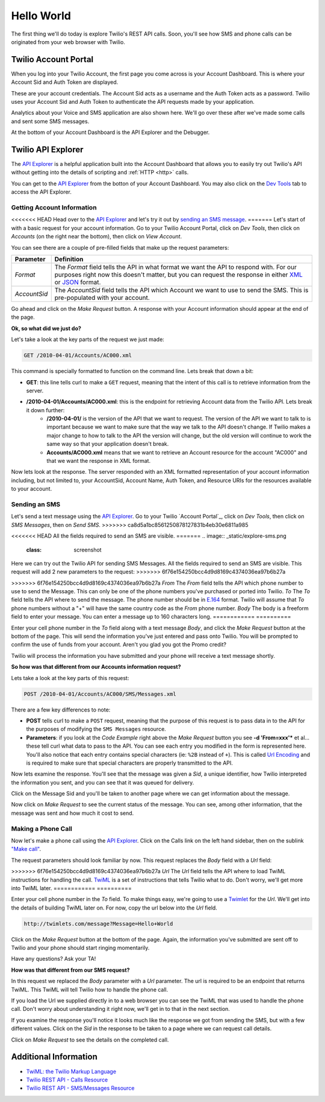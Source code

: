 .. _hello_world:

Hello World
===========

The first thing we'll do today is explore Twilio's REST API calls. Soon, you'll
see how SMS and phone calls can be originated from your web browser with Twilio.

Twilio Account Portal
---------------------

When you log into your Twilio Account, the first page you come across is
your Account Dashboard. This is where your Account Sid and Auth Token are
displayed.

.. image:: _static/bar.png
	:class: screenshot

These are your account credentials. The Account Sid acts as a username and the 
Auth Token acts as a password. Twilio uses your Account Sid and Auth Token to 
authenticate the API requests made by your application. 

Analytics about your Voice and SMS application are also shown here. We'll go
over these after we've made some calls and sent some SMS messages.

At the bottom of your Account Dashboard is the API Explorer and the Debugger. 

Twilio API Explorer
-------------------

The `API Explorer`_ is a helpful application built into the Account Dashboard that allows you to easily try out Twilio's API without getting into the details of scripting and :ref:`HTTP <http>` calls.

You can get to the `API Explorer`_ from the botton of your Account Dashboard. You may also click on the `Dev Tools <https://www.twilio.com/user/account/developer-tools/api-explorer>`_  tab to access the API Explorer. 

.. image:: _static/api_explorer.png
	:class: screenshot

Getting Account Information
^^^^^^^^^^^^^^^^^^^^^^^^^^^

<<<<<<< HEAD
Head over to the `API Explorer`_ and let's try it out by `sending an SMS message <https://www.twilio.com/user/account/developer-tools/api-explorer#POST/2010-04-01/Accounts/[AccountSid]/SMS/Messages.[format]>`_. 
=======
Let's start of with a basic request for your account information. Go to your Twilio Account Portal, click on `Dev Tools`, then click on `Accounts` (on the right near the bottom), then click on `View Account`.

.. image:: _static/explore-account.png
	:class: screenshot

You can see there are a couple of pre-filled fields that make up the request parameters:

============ ==========
Parameter    Definition
============ ==========
`Format`     The `Format` field tells the API in what format we want the API to respond with. For our purposes right now this doesn't matter, but you can request the response in either `XML`_ or `JSON`_ format.
`AccountSid` The `AccountSid` field tells the API which Account we want to use to send the SMS. This is pre-populated with your account.
============ ==========

Go ahead and click on the `Make Request` button. A response with your Account information should appear at the end of the page. 

**Ok, so what did we just do?**

Let's take a look at the key parts of the request we just made:

.. code-block:: bash

	GET /2010-04-01/Accounts/AC000.xml

This command is specially formatted to function on the command line. Lets break that down a bit:

- **GET**: this line tells curl to make a ``GET`` request, meaning that the intent of this call is to retrieve information from the server.
- **/2010-04-01/Accounts/AC000.xml**: this is the endpoint for retrieving Account data from the Twilio API. Lets break it down further:
	- **/2010-04-01/** is the version of the API that we want to request. The version of the API we want to talk to is important because we want to make sure that the way we talk to the API doesn't change. If Twilio makes a major change to how to talk to the API the version will change, but the old version will continue to work the same way so that your application doesn't break.
	- **Accounts/AC000.xml** means that we want to retrieve an Account resource for the account "AC000" and that we want the response in XML format.
	
Now lets look at the response. The server responded with an XML formatted representation of your account information including, but not limited to, your AccountSid, Account Name, Auth Token, and Resource URIs for the resources available to your account.

Sending an SMS
^^^^^^^^^^^^^^

Let's send a text message using the `API Explorer`_. Go to your Twilio `Account Portal`_, click on `Dev Tools`, then click on `SMS Messages`, then on `Send SMS`.
>>>>>>> ca8d5a1bc8561250878127831b4eb30e6811a985

<<<<<<< HEAD
All the fields required to send an SMS are visible.
=======
.. image:: _static/explore-sms.png
	:class: screenshot

Here we can try out the Twilio API for sending SMS Messages. All the fields required to send an SMS are visible. This request will add 2 new parameters to the request:
>>>>>>> 6f76e154250bcc4d9d8169c4374036ea97b6b27a

============ ==========
Parameter    Definition
============ ==========
<<<<<<< HEAD
`Format`     The `Format` field tells the API what format we want Twilio to response with. For our purposes this isn't important right now. You can request the response in either `XML`_ or `JSON`_ format.
`AccountSid` The `AccountSid` field tells the API which Twilio Account will send the SMS message. This is pre-populated with your account.
=======
>>>>>>> 6f76e154250bcc4d9d8169c4374036ea97b6b27a
`From`       The `From` field tells the API which phone number to use to send the Message. This can only be one of the phone numbers you've purchased or ported into Twilio.
`To`         The `To` field tells the API where to send the message. The phone number should be in `E.164`_ format. Twilio will assume that `To` phone numbers without a "+" will have the same country code as the `From` phone number.
`Body`       The body is a freeform field to enter your message. You can enter a message up to 160 characters long.
============ ==========

Enter your cell phone number in the `To` field along with a text message `Body`, and click the `Make Request` button at the bottom of the page. This will send the information you've just entered and pass onto Twilio. You will be prompted to confirm the use of funds from your account. Aren't you glad you got the Promo credit?

Twilio will process the information you have submitted and your phone will receive a text message shortly.

**So how was that different from our Accounts information request?**

Lets take a look at the key parts of this request:

.. code-block:: bash

	POST /2010-04-01/Accounts/AC000/SMS/Messages.xml
	
There are a few key differences to note:

- **POST** tells curl to make a ``POST`` request, meaning that the purpose of this request is to pass data in to the API for the purposes of modifying the ``SMS Messages`` resource.
- **Parameters**: if you look at the `Code Example` right above the `Make Request` button you see **-d 'From=xxx'*** et al... these tell curl what data to pass to the API. You can see each entry you modified in the form is represented here. You'll also notice that each entry contains special characters (ie: ``%2B`` instead of ``+``). This is called `Url Encoding`_ and is required to make sure that special characters are properly transmitted to the API.

Now lets examine the response. You'll see that the message was given a `Sid`, a unique identifier, how Twilio interpreted the information you sent, and you can see that it was queued for delivery. 

Click on the Message Sid and you'll be taken to another page where we can get information about the message. 

Now click on `Make Request` to see the current status of the message. You can see, among other information, that the message was sent and how much it cost to send.

Making a Phone Call
^^^^^^^^^^^^^^^^^^^

Now let's make a phone call using the `API Explorer`_. Click on the Calls link on the left hand sidebar, then on the sublink `"Make call" <https://www.twilio.com/user/account/developer-tools/api-explorer#POST/2010-04-01/Accounts/[AccountSid]/Calls.[format]>`_.

.. image:: _static/explore-call.png
	:class: screenshot

The request parameters should look familiar by now. This request replaces the `Body` field with a `Url` field:

============ ==========
Parameter    Definition
============ ==========
<<<<<<< HEAD
`Format`     The `Format` field tells the API what format we want Twilio to response with. For our purposes this isn't important right now. You can request the response in either `XML`_ or `JSON`_ format.
`AccountSid` The `AccountSid` field tells the API which Twilio Account will make the call. This is prepopulated with your account.
`From`       The `From` field tells the Twilio API which phone number to use to make the call. This can be a number that you've purchased from Twilio or any phone number that you've validated on your account.
`To`         The `To` field tells the API what phone number to call. The phone number should be in `E.164`_ format or be a valid Twilio Client ID. Twilio will assume that `To` phone numbers without a "+" will have the same country code as the `From` phone number.
=======
>>>>>>> 6f76e154250bcc4d9d8169c4374036ea97b6b27a
`Url`        The `Url` field tells the API where to load TwiML instructions for handling the call. `TwiML`_ is a set of instructions that tells Twilio what to do. Don't worry, we'll get more into TwiML later. 
============ ==========

Enter your cell phone number in the `To` field. To make things easy, we're going to use a `Twimlet`_ for the `Url`. We'll get into the details of building TwiML later on. For now, copy the url below into the `Url` field.

.. code-block:: bash

	http://twimlets.com/message?Message=Hello+World

Click on the `Make Request` button at the bottom of the page. Again, the information you've submitted are sent off to Twilio and your phone should start ringing momentarily.

Have any questions? Ask your TA!

**How was that different from our SMS request?**

In this request we replaced the `Body` parameter with a `Url` parameter. The url is required to be an endpoint that returns TwiML. This TwiML will tell Twilio how to handle the phone call.

If you load the Url we supplied directly in to a web browser you can see the TwiML that was used to handle the phone call. Don't worry about understanding it right now, we'll get in to that in the next section.

If you examine the response you'll notice it looks much like the response we got from sending the SMS, but with a few different values. Click on the `Sid` in the response to be taken to a page where we can request call details. 

Click on `Make Request` to see the details on the completed call.

Additional Information
----------------------
- `TwiML: the Twilio Markup Language <http://www.twilio.com/docs/api/twiml>`_
- `Twilio REST API - Calls Resource <http://www.twilio.com/docs/api/rest/call>`_
- `Twilio REST API - SMS/Messages Resource <http://www.twilio.com/docs/api/rest/sms>`_

.. _API Explorer: https://www.twilio.com/user/account/developer-tools/api-explorer
.. _Account Dashboard: https://www.twilio.com/user/account 
.. _XML: http://en.wikipedia.org/wiki/XML
.. _JSON: http://en.wikipedia.org/wiki/JSON
.. _E.164: http://en.wikipedia.org/wiki/E.164
.. _TwiML: http://www.twilio.com/docs/api/twiml
.. _Twimlet: https://www.twilio.com/labs/twimlets
.. _Url Encoding: http://en.wikipedia.org/wiki/Percent-encoding
